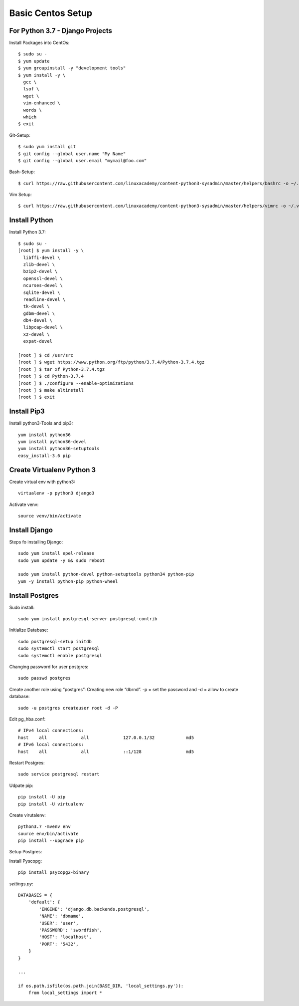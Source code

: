 ******************
Basic Centos Setup
******************
================================
For Python 3.7 - Django Projects
================================

Install Packages into CentOs::

    $ sudo su -
    $ yum update
    $ yum groupinstall -y "development tools"
    $ yum install -y \
      gcc \
      lsof \
      wget \
      vim-enhanced \
      words \
      which
    $ exit

Git-Setup::

    $ sudo yum install git
    $ git config --global user.name "My Name"
    $ git config --global user.email "mymail@foo.com"

Bash-Setup::

    $ curl https://raw.githubusercontent.com/linuxacademy/content-python3-sysadmin/master/helpers/bashrc -o ~/.bashrc


Vim Setup::

    $ curl https://raw.githubusercontent.com/linuxacademy/content-python3-sysadmin/master/helpers/vimrc -o ~/.vimrc


===============
Install Python
===============

Install Python 3.7::

    $ sudo su -
    [root] $ yum install -y \
      libffi-devel \
      zlib-devel \
      bzip2-devel \
      openssl-devel \
      ncurses-devel \
      sqlite-devel \
      readline-devel \
      tk-devel \
      gdbm-devel \
      db4-devel \
      libpcap-devel \
      xz-devel \
      expat-devel
    
    [root ] $ cd /usr/src
    [root ] $ wget https://www.python.org/ftp/python/3.7.4/Python-3.7.4.tgz
    [root ] $ tar xf Python-3.7.4.tgz
    [root ] $ cd Python-3.7.4
    [root ] $ ./configure --enable-optimizations
    [root ] $ make altinstall
    [root ] $ exit

===============
Install Pip3
===============

Install python3-Tools and pip3::
    
    yum install python36
    yum install python36-devel
    yum install python36-setuptools
    easy_install-3.6 pip

==========================
Create Virtualenv Python 3
==========================

Create virtual env with python3::
   
   virtualenv -p python3 django3

Activate venv::

    source venv/bin/activate


===============
Install Django
===============

Steps fo installing Django::

    sudo yum install epel-release
    sudo yum update -y && sudo reboot

    sudo yum install python-devel python-setuptools python34 python-pip
    yum -y install python-pip python-wheel

================
Install Postgres
================

Sudo install::

    sudo yum install postgresql-server postgresql-contrib

Initialize Database::

    sudo postgresql-setup initdb
    sudo systemctl start postgresql
    sudo systemctl enable postgresql

Changing password for user postgres::

   sudo passwd postgres

Create another role using “postgres”:
Creating new role “dbrnd”. -p = set the password and -d = allow to create database::

    sudo -u postgres createuser root -d -P

Edit pg_hba.conf::

    # IPv4 local connections:
    host    all             all             127.0.0.1/32            md5
    # IPv6 local connections:
    host    all             all             ::1/128                 md5

Restart Postgres::

    sudo service postgresql restart


Udpate pip::

    pip install -U pip
    pip install -U virtualenv

Create virutalenv::

    python3.7 -mvenv env
    source env/bin/activate
    pip install --upgrade pip



Setup Postgres:

Install Pyscopg::

     pip install psycopg2-binary


*settings.py*::

    DATABASES = {
        'default': {
            'ENGINE': 'django.db.backends.postgresql',
            'NAME': 'dbmame',
            'USER': 'user',
            'PASSWORD': 'swordfish',
            'HOST': 'localhost',
            'PORT': '5432',
        }
    }

    ...

    if os.path.isfile(os.path.join(BASE_DIR, 'local_settings.py')):
        from local_settings import *


